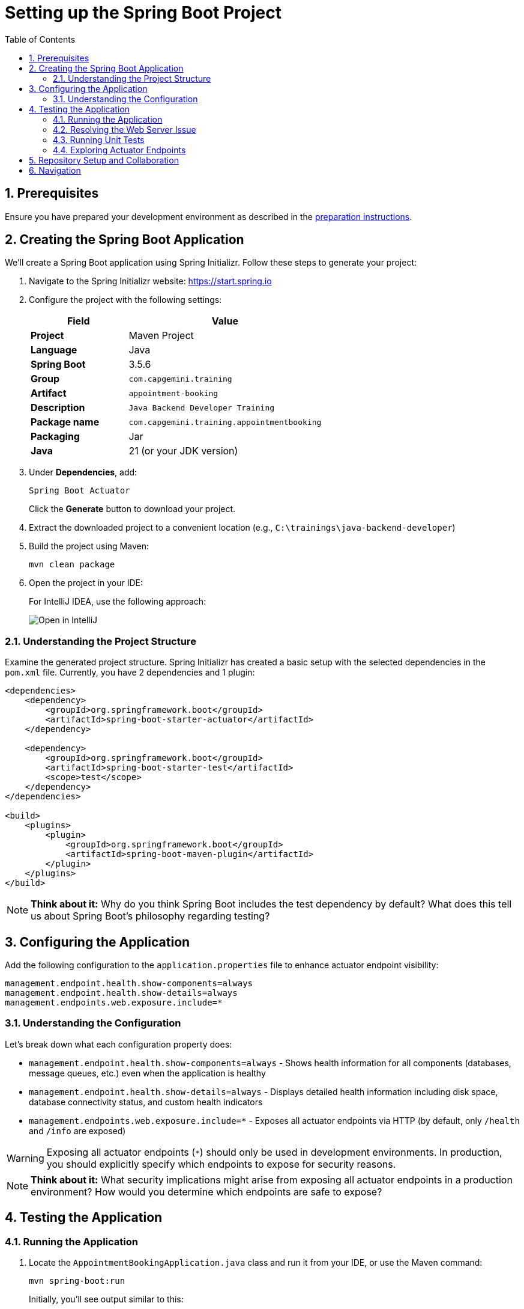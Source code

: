 :toc: macro
:sectnums:
:sectnumlevels: 2

= Setting up the Spring Boot Project

toc::[]

== Prerequisites

Ensure you have prepared your development environment as described in the link:preparation.asciidoc[preparation instructions].

== Creating the Spring Boot Application

We'll create a Spring Boot application using Spring Initializr. Follow these steps to generate your project:

. Navigate to the Spring Initializr website: link:https://start.spring.io[https://start.spring.io]
. Configure the project with the following settings:
+
[cols="1,2"]
|===
| Field | Value

| *Project* | Maven Project
| *Language* | Java
| *Spring Boot* | 3.5.6
| *Group* | `com.capgemini.training`
| *Artifact* | `appointment-booking`
| *Description* | `Java Backend Developer Training`
| *Package name* | `com.capgemini.training.appointmentbooking`
| *Packaging* | Jar
| *Java* | 21 (or your JDK version)
|===

. Under *Dependencies*, add:
+
`Spring Boot Actuator`
+
Click the *Generate* button to download your project.

. Extract the downloaded project to a convenient location (e.g., `C:\trainings\java-backend-developer`)

. Build the project using Maven:
+
[source,bash]
----
mvn clean package
----

. Open the project in your IDE:
+
For IntelliJ IDEA, use the following approach:
+
image::images/setup/open-in-intellij.png[Open in IntelliJ]

=== Understanding the Project Structure

Examine the generated project structure. Spring Initializr has created a basic setup with the selected dependencies in the `pom.xml` file. Currently, you have 2 dependencies and 1 plugin:

[source,xml]
----
<dependencies>
    <dependency>
        <groupId>org.springframework.boot</groupId>
        <artifactId>spring-boot-starter-actuator</artifactId>
    </dependency>

    <dependency>
        <groupId>org.springframework.boot</groupId>
        <artifactId>spring-boot-starter-test</artifactId>
        <scope>test</scope>
    </dependency>
</dependencies>

<build>
    <plugins>
        <plugin>
            <groupId>org.springframework.boot</groupId>
            <artifactId>spring-boot-maven-plugin</artifactId>
        </plugin>
    </plugins>
</build>
----

[NOTE]
====
*Think about it:* Why do you think Spring Boot includes the test dependency by default? What does this tell us about Spring Boot's philosophy regarding testing?
====

== Configuring the Application

Add the following configuration to the `application.properties` file to enhance actuator endpoint visibility:

[source,properties]
----
management.endpoint.health.show-components=always
management.endpoint.health.show-details=always
management.endpoints.web.exposure.include=*
----

=== Understanding the Configuration

Let's break down what each configuration property does:

* `management.endpoint.health.show-components=always` - Shows health information for all components (databases, message queues, etc.) even when the application is healthy
* `management.endpoint.health.show-details=always` - Displays detailed health information including disk space, database connectivity status, and custom health indicators
* `management.endpoints.web.exposure.include=*` - Exposes all actuator endpoints via HTTP (by default, only `/health` and `/info` are exposed)

[WARNING]
====
Exposing all actuator endpoints (`*`) should only be used in development environments. In production, you should explicitly specify which endpoints to expose for security reasons.
====

[NOTE]
====
*Think about it:* What security implications might arise from exposing all actuator endpoints in a production environment? How would you determine which endpoints are safe to expose?
====

== Testing the Application

=== Running the Application

. Locate the `AppointmentBookingApplication.java` class and run it from your IDE, or use the Maven command:
+
[source,bash]
----
mvn spring-boot:run
----
+
Initially, you'll see output similar to this:
+
[source,console]
----
2025-10-14T14:00:14.128+02:00  INFO 35512 --- [appointment-booking] [           main] c.c.t.a.AppointmentBookingApplication    : Starting AppointmentBookingApplication using Java 21.0.3
2025-10-14T14:00:14.131+02:00  INFO 35512 --- [appointment-booking] [           main] c.c.t.a.AppointmentBookingApplication    : No active profile set, falling back to 1 default profile: "default"
2025-10-14T14:00:15.299+02:00  INFO 35512 --- [appointment-booking] [           main] c.c.t.a.AppointmentBookingApplication    : Started AppointmentBookingApplication in 1.641 seconds

Process finished with exit code 0
----

. Try accessing http://localhost:8080/actuator/health - you'll encounter a connection error:
+
image::images/setup/unable-to-connect-without-spring-boot-starter-web.png[Unable to connect]

=== Resolving the Web Server Issue

The application starts and immediately shuts down because it lacks a web server. Spring Boot applications without web capabilities exit after startup completion.

*Solution:* Add the Spring Web starter dependency to enable HTTP request handling:

[source,xml]
----
<dependency>
    <groupId>org.springframework.boot</groupId>
    <artifactId>spring-boot-starter-web</artifactId>
</dependency>
----

[IMPORTANT]
====
After modifying `pom.xml`:

* *IDE users:* Sync Maven projects (see image below)
* *Command line users:* Maven automatically uses the updated `pom.xml`

image::images/setup/sync-maven-changes.png[Sync maven changes]
====

After adding the web dependency, restart the application. You should see:

[source,console]
----
2025-10-14T14:16:42.723+02:00  INFO 23176 --- [appointment-booking] [           main] o.s.b.w.embedded.tomcat.TomcatWebServer  : Tomcat initialized with port 8080 (http)
2025-10-14T14:16:42.736+02:00  INFO 23176 --- [appointment-booking] [           main] o.apache.catalina.core.StandardService   : Starting service [Tomcat]
2025-10-14T14:16:43.381+02:00  INFO 23176 --- [appointment-booking] [           main] o.s.b.a.e.web.EndpointLinksResolver      : Exposing 1 endpoint beneath base path '/actuator'
2025-10-14T14:16:43.446+02:00  INFO 23176 --- [appointment-booking] [           main] o.s.b.w.embedded.tomcat.TomcatWebServer  : Tomcat started on port 8080 (http)
----

Now http://localhost:8080/actuator/health should display:

image::images/setup/actuator-health.png[Health Endpoint]

=== Running Unit Tests

Execute the default Spring Boot test to verify the application context loads correctly:

[source,bash]
----
mvn test
----

This runs the `AppointmentBookingApplicationTests` class, which contains a single test method:

[source,java]
----
@SpringBootTest
class AppointmentBookingApplicationTests {

    @Test
    void contextLoads() {
    }
}
----

==== Understanding the Context Load Test

The `contextLoads()` test method appears empty but serves a crucial purpose:

* *Purpose:* Verifies that the Spring application context can be successfully loaded and all beans can be created without errors
* *What it tests:* 
  - All `@Configuration` classes are valid
  - All `@Component`, `@Service`, `@Repository` beans can be instantiated
  - Dependency injection works correctly
  - No circular dependencies exist
  - Application properties are valid
* *Why it's important:* This test catches configuration errors early, before you deploy or run integration tests

The `@SpringBootTest` annotation:

* Loads the complete Spring application context
* Uses the same configuration as your running application
* Provides a full integration test environment

[NOTE]
====
*Think about it:* Why might this simple test be more valuable than it appears? What types of issues would cause this test to fail even though the method body is empty?
====

=== Exploring Actuator Endpoints

With your application running, explore these actuator endpoints:

* http://localhost:8080/actuator - Lists all available endpoints
* http://localhost:8080/actuator/health - Application health status
* http://localhost:8080/actuator/info - Application information
* http://localhost:8080/actuator/metrics - Application metrics
* http://localhost:8080/actuator/env - Environment properties

==== Using Actuator for Monitoring

Actuator endpoints provide production-ready features:

* *Health checks:* Monitor application and dependency status
* *Metrics:* Track performance, memory usage, and custom metrics
* *Environment info:* View configuration properties and system information
* *Application info:* Display build information, Git commit details

[NOTE]
====
*Think about it:* How could you use these actuator endpoints in a production environment? What information would be most valuable for operations teams?
====

== Repository Setup and Collaboration

*Congratulations!* Your Spring Boot application is now ready for development.

Your trainer will provide access to the Student Repository for implementing solutions during the Java Backend Developer course.

. Clone the repository to your local machine (e.g., `C:\trainings\java-backend-developer-student`)
. Copy all files from your Spring Boot application to the cloned repository
. Test the application in the new location
. Remove the original project files once verified
. Switch to your group's working branch (e.g., `working/group-1`)
. Coordinate with your team to determine who will commit and push changes
. Create a pull request to your group's solution branch (`solution/group-X`)
. Conduct code reviews and synchronize your team's codebase

[NOTE]
====
*Think about it:* What are the benefits of working on a shared codebase versus individual repositories? How does this simulate real-world development practices?
====

== Navigation

[cols="1,1"]
|===
| link:preparation.asciidoc[← Previous: Preparation] | link:appointment-booking-system-specification.asciidoc[Next: Appointment Booking System Specification →]
|===